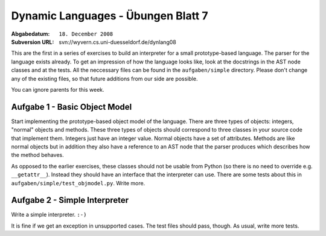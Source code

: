 =======================================
Dynamic Languages - Übungen Blatt 7
=======================================

:Abgabedatum: ``18. December 2008``
:Subversion URL: svn://wyvern.cs.uni-duesseldorf.de/dynlang08


This are the first in a series of exercises to build an interpreter for a small
prototype-based language. The parser for the language exists already. To get an
impression of how the language looks like, look at the docstrings in the AST
node classes and at the tests. All the neccessary files can be found in the
``aufgaben/simple`` directory. Please don't change any of the existing files,
so that future additions from our side are possible.

You can ignore parents for this week.


Aufgabe 1 - Basic Object Model
-------------------------------

Start implementing the prototype-based object model of the language. There are
three types of objects: integers, "normal" objects and methods. These three
types of objects should correspond to three classes in your source code that
implement them. Integers just have an integer value. Normal objects have a set
of attributes. Methods are like normal objects but in addition they also have a
reference to an AST node that the parser produces which describes how the
method behaves.

As opposed to the earlier exercises, these classes should not be usable from
Python (so there is no need to override e.g. ``__getattr__``). Instead they
should have an interface that the interpreter can use. There are some tests
about this in ``aufgaben/simple/test_objmodel.py``. Write more.


Aufgabe 2 - Simple Interpreter
-------------------------------

Write a simple interpreter. ``:-)``

It is fine if we get an exception in unsupported cases.  The test files
should pass, though.  As usual, write more tests.

